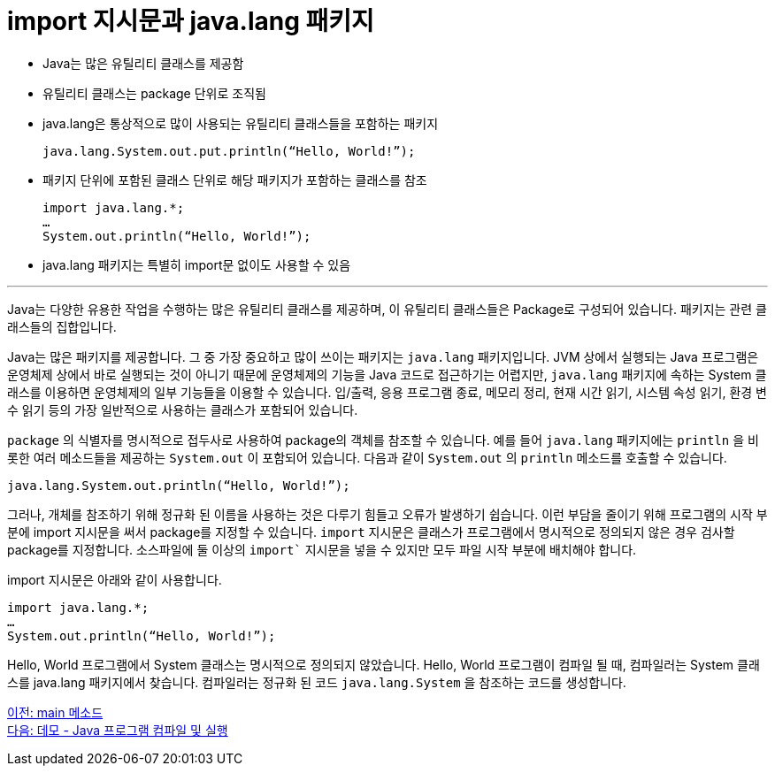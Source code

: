 = import 지시문과 java.lang 패키지

* Java는 많은 유틸리티 클래스를 제공함
* 유틸리티 클래스는 package 단위로 조직됨
* java.lang은 통상적으로 많이 사용되는 유틸리티 클래스들을 포함하는 패키지
+
----
java.lang.System.out.put.println(“Hello, World!”);
----
+
* 패키지 단위에 포함된 클래스 단위로 해당 패키지가 포함하는 클래스를 참조
+
[source, java]
----
import java.lang.*;
…
System.out.println(“Hello, World!”);
----
+
* java.lang 패키지는 특별히 import문 없이도 사용할 수 있음

---

Java는 다양한 유용한 작업을 수행하는 많은 유틸리티 클래스를 제공하며, 이 유틸리티 클래스들은 Package로 구성되어 있습니다. 패키지는 관련 클래스들의 집합입니다.

Java는 많은 패키지를 제공합니다. 그 중 가장 중요하고 많이 쓰이는 패키지는 `java.lang` 패키지입니다. JVM 상에서 실행되는 Java 프로그램은 운영체제 상에서 바로 실행되는 것이 아니기 때문에 운영체제의 기능을 Java 코드로 접근하기는 어렵지만, `java.lang` 패키지에 속하는 System 클래스를 이용하면 운영체제의 일부 기능들을 이용할 수 있습니다. 입/출력, 응용 프로그램 종료, 메모리 정리, 현재 시간 읽기, 시스템 속성 읽기, 환경 변수 읽기 등의 가장 일반적으로 사용하는 클래스가 포함되어 있습니다.

`package` 의 식별자를 명시적으로 접두사로 사용하여 package의 객체를 참조할 수 있습니다. 예를 들어 `java.lang` 패키지에는 `println` 을 비롯한 여러 메소드들을 제공하는 `System.out` 이 포함되어 있습니다. 다음과 같이 `System.out` 의 `println` 메소드를 호출할 수 있습니다.

[source, java]
----
java.lang.System.out.println(“Hello, World!”);
----

그러나, 개체를 참조하기 위해 정규화 된 이름을 사용하는 것은 다루기 힘들고 오류가 발생하기 쉽습니다. 이런 부담을 줄이기 위해 프로그램의 시작 부분에 import 지시문을 써서 package를 지정할 수 있습니다. `import` 지시문은 클래스가 프로그램에서 명시적으로 정의되지 않은 경우 검사할 package를 지정합니다. 소스파일에 둘 이상의 `import`` 지시문을 넣을 수 있지만 모두 파일 시작 부분에 배치해야 합니다.

import 지시문은 아래와 같이 사용합니다.

[source, java]
----
import java.lang.*;
… 
System.out.println(“Hello, World!”);
----

Hello, World 프로그램에서 System 클래스는 명시적으로 정의되지 않았습니다. Hello, World 프로그램이 컴파일 될 때, 컴파일러는 System 클래스를 java.lang 패키지에서 찾습니다. 컴파일러는 정규화 된 코드 `java.lang.System` 을 참조하는 코드를 생성합니다.

link:./05_main_method.adoc[이전: main 메소드] +
link:./07_demo.adoc[다음: 데모 - Java 프로그램 컴파일 및 실행]